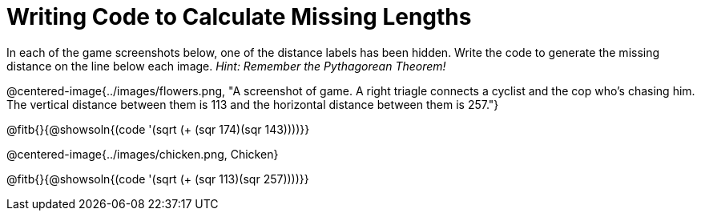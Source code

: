 = Writing Code to Calculate Missing Lengths

++++
<style>
	img { width: 525px; }
</style>
++++

In each of the game screenshots below, one of the distance labels has been hidden. Write the code to generate the missing distance on the line below each image. _Hint: Remember the Pythagorean Theorem!_

@centered-image{../images/flowers.png, "A screenshot of game. A right triagle connects a cyclist and the cop who's chasing him. The vertical distance between them is 113 and the horizontal distance between them is 257."}

@fitb{}{@showsoln{(code '(sqrt (+ (sqr 174)(sqr 143))))}}

@centered-image{../images/chicken.png, Chicken}

@fitb{}{@showsoln{(code '(sqrt (+ (sqr 113)(sqr 257))))}}
